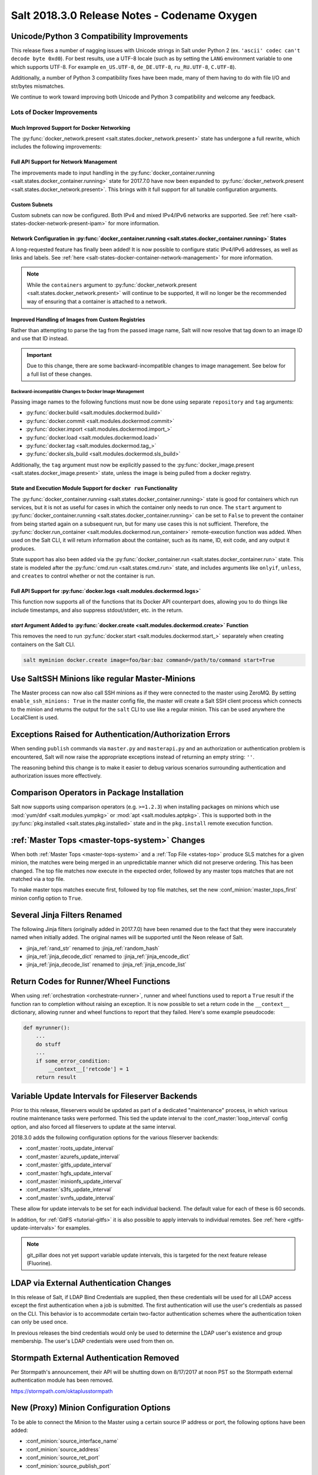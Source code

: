 .. _release-2018-3-0:

=============================================
Salt 2018.3.0 Release Notes - Codename Oxygen
=============================================

Unicode/Python 3 Compatibility Improvements
===========================================

This release fixes a number of nagging issues with Unicode strings in Salt
under Python 2 (ex.  ``'ascii' codec can't decode byte 0xd0``). For best
results, use a UTF-8 locale (such as by setting the ``LANG`` environment
variable to one which supports UTF-8. For example ``en_US.UTF-8``,
``de_DE.UTF-8``, ``ru_RU.UTF-8``, ``C.UTF-8``).

Additionally, a number of Python 3 compatibility fixes have been made, many of
them having to do with file I/O and str/bytes mismatches.

We continue to work toward improving both Unicode and Python 3 compatibility
and welcome any feedback.


Lots of Docker Improvements
---------------------------

Much Improved Support for Docker Networking
*******************************************

The :py:func:`docker_network.present <salt.states.docker_network.present>`
state has undergone a full rewrite, which includes the following improvements:

Full API Support for Network Management
***************************************

The improvements made to input handling in the
:py:func:`docker_container.running <salt.states.docker_container.running>`
state for 2017.7.0 have now been expanded to :py:func:`docker_network.present
<salt.states.docker_network.present>`. This brings with it full support for all
tunable configuration arguments.

Custom Subnets
**************

Custom subnets can now be configured. Both IPv4 and mixed IPv4/IPv6 networks
are supported. See :ref:`here <salt-states-docker-network-present-ipam>` for
more information.

Network Configuration in :py:func:`docker_container.running <salt.states.docker_container.running>` States
**********************************************************************************************************

A long-requested feature has finally been added! It is now possible to
configure static IPv4/IPv6 addresses, as well as links and labels. See
:ref:`here <salt-states-docker-container-network-management>` for more
information.

.. note::
    While the ``containers`` argument to :py:func:`docker_network.present
    <salt.states.docker_network.present>` will continue to be supported, it
    will no longer be the recommended way of ensuring that a container is
    attached to a network.

Improved Handling of Images from Custom Registries
**************************************************

Rather than attempting to parse the tag from the passed image name, Salt will
now resolve that tag down to an image ID and use that ID instead.

.. important::
    Due to this change, there are some backward-incompatible changes to image
    management. See below for a full list of these changes.

Backward-incompatible Changes to Docker Image Management
++++++++++++++++++++++++++++++++++++++++++++++++++++++++

Passing image names to the following functions must now be done using separate
``repository`` and ``tag`` arguments:

- :py:func:`docker.build <salt.modules.dockermod.build>`
- :py:func:`docker.commit <salt.modules.dockermod.commit>`
- :py:func:`docker.import <salt.modules.dockermod.import_>`
- :py:func:`docker.load <salt.modules.dockermod.load>`
- :py:func:`docker.tag <salt.modules.dockermod.tag_>`
- :py:func:`docker.sls_build <salt.modules.dockermod.sls_build>`

Additionally, the ``tag`` argument must now be explicitly passed to the
:py:func:`docker_image.present <salt.states.docker_image.present>` state,
unless the image is being pulled from a docker registry.

State and Execution Module Support for ``docker run`` Functionality
*******************************************************************

The :py:func:`docker_container.running <salt.states.docker_container.running>`
state is good for containers which run services, but it is not as useful for
cases in which the container only needs to run once. The ``start`` argument to
:py:func:`docker_container.running <salt.states.docker_container.running>` can
be set to ``False`` to prevent the container from being started again on a
subsequent run, but for many use cases this is not sufficient. Therefore, the
:py:func:`docker.run_container <salt.modules.dockermod.run_container>`
remote-execution function was added. When used on the Salt CLI, it will return
information about the container, such as its name, ID, exit code, and any
output it produces.

State support has also been added via the :py:func:`docker_container.run
<salt.states.docker_container.run>` state. This state is modeled after the
:py:func:`cmd.run <salt.states.cmd.run>` state, and includes arguments like
``onlyif``, ``unless``, and ``creates`` to control whether or not the container
is run.

Full API Support for :py:func:`docker.logs <salt.modules.dockermod.logs>`
*************************************************************************

This function now supports all of the functions that its Docker API counterpart
does, allowing you to do things like include timestamps, and also suppress
stdout/stderr, etc. in the return.

`start` Argument Added to :py:func:`docker.create <salt.modules.dockermod.create>` Function
*******************************************************************************************

This removes the need to run :py:func:`docker.start
<salt.modules.dockermod.start_>` separately when creating containers on the
Salt CLI.

.. code-block:: bash

    salt myminion docker.create image=foo/bar:baz command=/path/to/command start=True

Use SaltSSH Minions like regular Master-Minions
===============================================

The Master process can now also call SSH minions as if they were connected to
the master using ZeroMQ.  By setting ``enable_ssh_minions: True`` in the master
config file, the master will create a Salt SSH client process which connects to
the minion and returns the output for the ``salt`` CLI to use like a regular
minion. This can be used anywhere the LocalClient is used.

Exceptions Raised for Authentication/Authorization Errors
=========================================================

When sending ``publish`` commands via ``master.py`` and ``masterapi.py`` and an
authorization or authentication problem is encountered, Salt will now raise the
appropriate exceptions instead of returning an empty string: ``''``.

The reasoning behind this change is to make it easier to debug various scenarios
surrounding authentication and authorization issues more effectively.

Comparison Operators in Package Installation
============================================

Salt now supports using comparison operators (e.g. ``>=1.2.3``) when installing
packages on minions which use :mod:`yum/dnf <salt.modules.yumpkg>` or
:mod:`apt <salt.modules.aptpkg>`. This is supported both in the
:py:func:`pkg.installed <salt.states.pkg.installed>` state and in the ``pkg.install``
remote execution function.

:ref:`Master Tops <master-tops-system>` Changes
===============================================

When both :ref:`Master Tops <master-tops-system>` and a
:ref:`Top File <states-top>` produce SLS matches for a given minion, the matches
were being merged in an unpredictable manner which did not preserve ordering. This has
been changed. The top file matches now execute in the expected order, followed
by any master tops matches that are not matched via a top file.

To make master tops matches execute first, followed by top file matches, set
the new :conf_minion:`master_tops_first` minion config option to ``True``.

Several Jinja Filters Renamed
=============================

The following Jinja filters (originally added in 2017.7.0) have been renamed
due to the fact that they were inaccurately named when initially added. The
original names will be supported until the Neon release of Salt.

- :jinja_ref:`rand_str` renamed to :jinja_ref:`random_hash`
- :jinja_ref:`jinja_decode_dict` renamed to :jinja_ref:`jinja_encode_dict`
- :jinja_ref:`jinja_decode_list` renamed to :jinja_ref:`jinja_encode_list`

Return Codes for Runner/Wheel Functions
=======================================

When using :ref:`orchestration <orchestrate-runner>`, runner and wheel
functions used to report a ``True`` result if the function ran to completion
without raising an exception. It is now possible to set a return code in the
``__context__`` dictionary, allowing runner and wheel functions to report that
they failed. Here's some example pseudocode:

.. code-block:: python

    def myrunner():
        ...
        do stuff
        ...
        if some_error_condition:
            __context__['retcode'] = 1
        return result

Variable Update Intervals for Fileserver Backends
=================================================

Prior to this release, fileservers would be updated as part of a dedicated
"maintenance" process, in which various routine maintenance tasks were
performed. This tied the update interval to the :conf_master:`loop_interval`
config option, and also forced all fileservers to update at the same interval.

2018.3.0 adds the following configuration options for the various fileserver
backends:

- :conf_master:`roots_update_interval`
- :conf_master:`azurefs_update_interval`
- :conf_master:`gitfs_update_interval`
- :conf_master:`hgfs_update_interval`
- :conf_master:`minionfs_update_interval`
- :conf_master:`s3fs_update_interval`
- :conf_master:`svnfs_update_interval`

These allow for update intervals to be set for each individual backend. The
default value for each of these is 60 seconds.

In addition, for :ref:`GitFS <tutorial-gitfs>` it is also possible to apply
intervals to individual remotes. See :ref:`here <gitfs-update-intervals>` for
examples.

.. note::
    git_pillar does not yet support variable update intervals, this is targeted
    for the next feature release (Fluorine).

LDAP via External Authentication Changes
========================================

In this release of Salt, if LDAP Bind Credentials are supplied, then
these credentials will be used for all LDAP access except the first
authentication when a job is submitted.  The first authentication will
use the user's credentials as passed on the CLI.  This behavior is to
accommodate certain two-factor authentication schemes where the authentication
token can only be used once.

In previous releases the bind credentials would only be used to determine
the LDAP user's existence and group membership.  The user's LDAP credentials
were used from then on.

Stormpath External Authentication Removed
=========================================

Per Stormpath's announcement, their API will be shutting down on 8/17/2017 at
noon PST so the Stormpath external authentication module has been removed.

https://stormpath.com/oktaplusstormpath


New (Proxy) Minion Configuration Options
========================================

To be able to connect the Minion to the Master using a certain source IP address
or port, the following options have been added:

- :conf_minion:`source_interface_name`
- :conf_minion:`source_address`
- :conf_minion:`source_ret_port`
- :conf_minion:`source_publish_port`

:conf_minion:`environment` config option renamed to :conf_minion:`saltenv`
==========================================================================

The :conf_minion:`environment` config option predates referring to a salt
fileserver environment as a **saltenv**. To pin a minion to a single
environment for running states, one would use :conf_minion:`environment`, but
overriding that environment would be done with the ``saltenv`` argument. For
consistency, :conf_minion:`environment` is now simply referred to as
:conf_minion:`saltenv`. There are no plans to deprecate or remove
:conf_minion:`environment`, if used it will log a warning and its value will be
used as :conf_minion:`saltenv`.

:conf_minion:`lock_saltenv` config option added
===============================================

If set to ``True``, this option will prevent a minion from allowing the
``saltenv`` argument to override the value set in :conf_minion:`saltenv` when
running states.

Failed Minions for State/Function Orchestration Jobs Added to Changes Dictionary
================================================================================

For orchestration jobs which run states (or run remote execution functions and
also use a :ref:`fail function <orchestrate-runner-fail-functions>` to indicate
success or failure), minions which have ``False`` results were previously
included as a formatted string in the comment field of the return for that
orchestration job. This made the failed returns difficult to :ref:`parse
programatically <orchestrate-runner-parsing-results-programatically>`. The
failed returns in these cases are now included in the changes dictionary,
making for much easier parsing.

Grains
======

- ``fc_wwn`` - Show all fibre channel world wide port names for a host, must be
  enabled with `fibre_channel_grains`

- ``iscsi_iqn`` - Show the iSCSI IQN name for a host

- ``swap_total`` - Show the configured swap_total for Linux, \*BSD, OS X and
  Solaris/SunOS

- ``virtual``:

    - identifies reports KVM and VMM hypervisors when running an OpenBSD guest

    - for detecting Solaris Logical Domains (LDOMs) running on T-Series SPARC
      hardware. The ``virtual_subtype`` grain is populated as a list of domain
      roles.

Salt Minion Auto-discovery
==========================

Using auto-discovery, the Salt Minion now no longer needs to be configured
against a specific DNS name or IP address of a Master.

For this feature Salt Master now requires port 4520 for UDP broadcast packets to be opened
and the Salt Minion be able to send UDP packets to the same port.

Configuration
=============

By default, automatic discovery is disabled.

.. warning::
    Due to the current limitations that will be changing in a future release,
    before you turn on auto-discovery, make sure your network is secured and
    trusted.

Auto-discovery is configured on Master and Minion. Both of them are configured via the ``discovery`` option
as follows:

**Master configuration**

To use the default configuration, which accepts any minion, simply set ``discovery`` to True:

.. code-block:: yaml

       discovery: true

A sub-option called `mapping` allows auto-discovery to help find the proper
Master. The mapping contains an arbitrary set of key/value pairs, which the
Minion configuration can target. By default, no mappings are set.

Example:

.. code-block:: yaml

       discovery:
         mapping:
           description: SES 5.0
           node: 1

It is also possible to change the port used from the default of ``4520``, by
setting a ``port`` option under the Master's ``discovery`` configuration:

.. code-block:: yaml

    discovery:
      port: 4567

.. note::
    When using a port number other than the default, the Minion's ``discovery``
    configuration must *also* have a port specified, otherwise the Minion will
    still attempt to contact the Master on port ``4520``.

**Minion configuration**

In addition to the ``mapping`` and ``port`` options, the following additional options are available to Minions:

- ``attempts`` - This option specifies how many broadcast requests should be
  sent to the network, waiting for any Master response. Each attempt takes a
  couple of seconds, so raising this value may result in a slower Minion
  startup. Note that, on a properly-configured network, autodiscovery should
  succeed on the first attempt. By default, this value is set to ``3``.
- ``match`` - This option can be set to either ``all`` or ``any``, and it
  determines how the values configured in ``mapping`` are matched. If set to
  ``all``, then all of the key/value pairs in the Minion's ``mapping`` must
  match a given Master. If set to ``any`` (the default), then any match to a
  key/value mapping will constitute a match.
- ``pause`` - The interval in seconds between attempts (default: 5).
- ``fibre_channel_grains`` - Enables the ``fc_wwn`` grain. (Default: False)
- ``iscsi_grains`` - Enables the ``iscsi_iqn`` grain. (Default: False)

Connection to a type instead of DNS
===================================

By now each Minion was connecting to a Master by DNS or IP address. From now on
it is possible also to connect to a _type_ of a Master. For example, in a
network there are three different Masters, each corresponds for a particular
niche or environment or specific role etc. The Minion is supposed to connect
only to one of those Masters that is described appropriately.

To achieve such an effect, each ``/etc/salt/master`` configuration should have
a ``discovery`` option, which should have a ``mapping`` element with arbitrary
key/value pairs. The same configuration should be on the Minion, so then when
mapping matches, Minion recognises Master as its connection target.

Example for Master configuration (``/etc/salt/master``):

.. code-block:: yaml

       discovery:
         mapping:
           description: SES 5.0
           node: 1

The example above describes a system that is running a particular product,
where ``description`` is an arbitrary key and ``SES 5.0`` is just a string. In
order to match exactly this Master, the following configuration at Minion
should be present:

.. code-block:: yaml

       discovery:
         match: all  # Can be "all" or "any"
         mapping:
           description: SES 5.0
           node: 1

Notice ``match`` criteria is set to ``all``. This would mean that from all
found Masters select only that, which ``description`` is set to ``SES 5.0``
_and_ ``node`` is set to ``1``. All other Masters will be ignored.


Limitations
===========

This feature has a couple of _temporary_ limitations that are subject to change
in the future:

- Only one Master on the network is supported. Currently the Minion cannot
  select which Master out of few the same to choose. This will change to
  choosing the Master that is least loaded.

- Minions will accept _any_ master that matches connection criteria without any
  particular security applied (priv/pub key check, signature, fingerprint etc).
  That implies that administrator is expected to know his network and make sure
  it is clean.

New Modules
===========

- :mod:`salt.modules.purefa <salt.modules.purefa>`

New NaCl Renderer
=================

A new renderer has been added for encrypted data.

New support for Cisco UCS Chassis
=================================

The salt proxy minion now allows for control of Cisco USC chassis. See
the ``cimc`` modules for details.

New support for Cassandra v3
============================

The ``cassandra_cql`` module now supports Cassandra v3 which has changed
its internal schema to define keyspaces and columns.

New salt-ssh roster
===================

A new roster has been added that allows users to pull in a list of hosts
for salt-ssh targeting from a ``~/.ssh`` configuration. For full details,
please see the ``sshconfig`` roster.

New GitFS Features
==================

Two new features which affect how GitFS maps branches/tags to fileserver
environments (i.e. ``saltenvs``) have been added:

1. It is now possible to completely turn off Salt's default mapping logic
   (aside from the mapping of the ``base`` saltenv). This can be triggered
   using the new :conf_master:`gitfs_disable_saltenv_mapping` config option.

   .. note::
       When this is disabled, only the ``base`` saltenv and any configured
       using :ref:`per-saltenv configuration parameters
       <gitfs-per-saltenv-config>` will be available.

2. The types of refs which Salt will use as saltenvs can now be controlled. In
   previous releases, branches and tags were both mapped as environments, and
   individual commit SHAs could be specified as saltenvs in states (and when
   caching files using :py:func:`cp.cache_file <salt.modules.cp.cache_file>`).
   Using the new :conf_master:`gitfs_ref_types` config option, the types of
   refs which are used as saltenvs can be restricted. This makes it possible to
   ignore all tags and use branches only, and also to keep SHAs from being made
   available as saltenvs.

Additional output modes
=======================

The ``state_output`` parameter now supports ``full_id``, ``changes_id`` and
``terse_id``.  Just like ``mixed_id``, these use the state ID as name in the
highstate output.  For more information on these output modes, see the docs for
the :mod:`Highstate Outputter <salt.output.highstate>`.

Windows
=======

Python Version
--------------

Python 2 Windows API was design when Windows did not support Unicode. Windows
now supports Unicode however to keep backwards compatibility Python 2 Windows
API has not been changed.  Python 3 Windows API supports Unicode. Salt Python 3
installer is the recommend choice for users who need characters other than
Non-ASCII (7bit) characters.

:py:mod:`pkg <salt.modules.win_pkg>` Execution module changes
-------------------------------------------------------------

Significant changes have been made to the :mod:`win_pkg <salt.modules.win_pkg>`
execution module. Users should test this release against their existing package
sls definition files. These changes are also in 2016.11.9 & 2017.7.3.

- ``pkg.list_available`` no longer defaults to refreshing the winrepo meta
  database.

- ``pkg.install`` without a ``version`` parameter no longer upgrades software
  if the software is already installed. Use ``pkg.install version=latest`` or
  in a state use ``pkg.latest`` to get the old behavior.

- ``pkg.list_pkgs`` now returns multiple versions if software installed more
  than once.

- ``pkg.list_pkgs`` now returns 'Not Found' when the version is not found
  instead of '(value not set)' which matches the contents of the sls
  definitions.

- ``pkg.remove()`` will wait up to 3 seconds (normally about a second) to detect
  changes in the registry after removing software, improving reporting of
  version changes.

- ``pkg.remove()`` can remove ``latest`` software, if ``latest`` is defined in
  sls definition.

- Documentation was update for the execution module to match the style in new
  versions, some corrections as well.

- All install/remove commands are prefix with cmd.exe shell and cmdmod is
  called with a command line string instead of a list. Some sls files in
  saltstack/salt-winrepo-ng expected the commands to be prefixed with cmd.exe
  (i.e. the use of ``&``).

- Some execution module functions results, now behavour more like their
  Unix/Linux versions.

Installer
---------

Changes to config handling
**************************

Behavior with existing configuration has changed. With previous windows
installers the existing config was used and the master and minion id could be
modified via the installer. It was problematic in that it didn't account for
configuration that may be defined in the ``minion.d`` directory. This change
gives you the option via a drop-down list to use one of the following:

- Default Config: Use the config that comes with the installer
- Existing Config: Use the current config without changes
- Custom Config: Select a custom config using the file picker

The existing config option will only be available if the installer detects an
existing config. If there is an existing config, and you choose ``Default`` or
``Custom``, the existing config will be deleted, including the ``minion.d``
directory, and replaced by your selection.

The ``Default Config`` and ``Custom Config`` options will allow you to modify
the Master and the Minion ID. ``Existing Config`` will leave the existing
configuration unchanged.

These settings can be defined on the command line using the following switches:

- ``/default-config``
- ``/custom-config=C:\Path\To\Custom\Config\minion``

If neither option is passed and there is an existing config, the default is to
use the existing config. If there is no existing config (new install) the
default config will be used.

Multi-master configuration
**************************

The installer now has the ability to apply a multi-master configuration either
from the GUI or the command line. The ``master`` field in the GUI can accept
either a single master or a comma-separated list of masters. The command-line
switch (``/master=``) can accept the same.

Command-line help
*****************

The Windows installer will now display command-line help when a help switch
(``/?``) is passed.

New utils module ``salt.utils.pkg.win``
---------------------------------------

A new utils module has been added, which gathers information about windows
installed software. This is currently not used by any salt execution module or
state at this time. Users are encouraged to run this and report any issues.
Running the command with the ``detail`` option will be useful for anyone
developing windows package definitions.  With salt installed in the default
location the following command will print the help message.

.. code-block:: text

    chcp 65001
    c:\salt\bin\python.exe c:\salt\bin\lib\site-packages\salt\utils\pkg\win.py
    c:\salt\bin\python.exe c:\salt\bin\lib\site-packages\salt\utils\pkg\win.py detail system

Salt Cloud Features
===================

OpenStack Revamp
----------------

The OpenStack Driver has been rewritten mostly from scratch.  Salt is now using
the `shade driver <https://docs.openstack.org/shade/latest/>`.

With this, the ``nova`` driver is being deprecated.

:mod:`openstack driver <salt.cloud.clouds.openstack>`

There have also been several new modules and states added for managing OpenStack
setups using shade as well.

:mod:`keystone <salt.modules.keystoneng>`
:mod:`keystone role grant <salt.states.keystone_role_grant>`
:mod:`keystone group <salt.states.keystone_group>`
:mod:`keystone role <salt.states.keystone_role>`
:mod:`keystone service <salt.states.keystone_service>`
:mod:`keystone user <salt.states.keystone_user>`
:mod:`keystone domain <salt.states.keystone_domain>`
:mod:`keystone project <salt.states.keystone_project>`
:mod:`keystone endpoint <salt.states.keystone_endpoint>`
:mod:`glance <salt.modules.glanceng>`
:mod:`glance_image <salt.states.glance_image>`
:mod:`neutron <salt.modules.neutronng>`
:mod:`neutron subnet <salt.states.neutron_subnet>`
:mod:`neutron secgroup <salt.states.neutron_secgroup>`
:mod:`neutron secgroup rule <salt.states.neutron_secgroup_rule>`
:mod:`neutron network <salt.states.neutron_network>`


Pre-Flight Commands
-------------------

Support has been added for specified "preflight commands" to run on a VM before
the deploy script is run. These must be defined as a list in a cloud configuration
file. For example:

.. code-block:: yaml

       my-cloud-profile:
         provider: linode-config
         image: Ubuntu 16.04 LTS
         size: Linode 2048
         preflight_cmds:
           - whoami
           - echo 'hello world!'

These commands will run in sequence **before** the bootstrap script is executed.

New salt-cloud Grains
---------------------

When salt-cloud creates a new minion, it will now add grain information
to the minion configuration file, identifying the resources originally used
to create it.

The generated grain information will appear similar to:

.. code-block:: yaml

    grains:
      salt-cloud:
        driver: ec2
        provider: my_ec2:ec2
        profile: ec2-web

The generation of salt-cloud grains can be suppressed by the
option ``enable_cloud_grains: 'False'`` in the cloud configuration file.

Upgraded Saltify Driver
-----------------------

The salt-cloud Saltify driver is used to provision machines which
are not controlled by a dedicated cloud supervisor (such as typical hardware
machines) by pushing a salt-bootstrap command to them and accepting them on
the salt master. Creation of a node has been its only function and no other
salt-cloud commands were implemented.

With this upgrade, it can use the salt-api to provide advanced control,
such as rebooting a machine, querying it along with conventional cloud minions,
and, ultimately, disconnecting it from its master.

After disconnection from ("destroying" on) one master, a machine can be
re-purposed by connecting to ("creating" on) a subsequent master.

New Vagrant Driver
------------------

The salt-cloud Vagrant driver brings virtual machines running in a limited
environment, such as a programmer's workstation, under salt-cloud control.
This can be useful for experimentation, instruction, or testing salt configurations.

Using salt-api on the master, and a salt-minion running on the host computer,
the Vagrant driver can create (``vagrant up``), restart (``vagrant reload``),
and destroy (``vagrant destroy``) VMs, as controlled by salt-cloud profiles
which designate a ``Vagrantfile`` on the host machine.

The master can be a very limited machine, such as a Raspberry Pi, or a small
VagrantBox VM.

Python PyWinRM Module
---------------------

Versions of ``pywinrm>=0.2.1`` are finally able to disable validation of self
signed certificates.  :ref:`Here <new-pywinrm>` for more information.

DigitalOcean
------------

The DigitalOcean driver has been renamed to conform to the company name.  The
new driver name is ``digitalocean``.  The old name ``digital_ocean`` and a
short one ``do`` will still be supported through virtual aliases, this is
mostly cosmetic.

Azure Cloud
-----------

The azure sdk used for the ``azurearm`` cloud driver now depends on
``azure-cli>=2.0.12``

New ``saltclass`` pillar/master_tops modules
============================================

This module clones the behaviour of reclass (http://reclass.pantsfullofunix.net/), without the need of an external app, and add several features to improve flexibility.
Saltclass lets you define your nodes from simple ``yaml`` files (``.yml``) through hierarchical class inheritance with the possibility to override pillars down the tree.

**Features**

- Define your nodes through hierarchical class inheritance

- Reuse your reclass data with minimal modifications

    - applications => states

    - parameters => pillars

- Use Jinja templating in your yaml definitions

- Access to the following Salt objects in Jinja

    - ``__opts__``

    - ``__salt__``

    - ``__grains__``

    - ``__pillars__``

    - ``minion_id``

- Chose how to merge or override your lists using ^ character (see examples)

- Expand variables ${} with possibility to escape them if needed \${} (see
  examples)

- Ignores missing node/class and will simply return empty without breaking the
  pillar module completely - will be logged

An example subset of data is available here:
http://git.mauras.ch/salt/saltclass/src/master/examples

==========================  ===========
Terms usable in yaml files  Description
==========================  ===========
classes                     A list of classes that will be processed in order
states                      A list of states that will be returned by master_tops function
pillars                     A yaml dictionary that will be returned by the ext_pillar function
environment                 Node saltenv that will be used by master_tops
==========================  ===========

A class consists of:

- zero or more parent classes
- zero or more states
- any number of pillars

A child class can override pillars from a parent class. A node definition is a
class in itself with an added ``environment`` parameter for ``saltenv``
definition.

**Class Names**

Class names mimic salt way of defining states and pillar files.
This means that ``default.users`` class name will correspond to one of these:

- ``<saltclass_path>/classes/default/users.yml``
- ``<saltclass_path>/classes/default/users/init.yml``

**Saltclass Tree**

A saltclass tree would look like this:

.. code-block:: text

    <saltclass_path>
    ├── classes
    │   ├── app
    │   │   ├── borgbackup.yml
    │   │   └── ssh
    │   │       └── server.yml
    │   ├── default
    │   │   ├── init.yml
    │   │   ├── motd.yml
    │   │   └── users.yml
    │   ├── roles
    │   │   ├── app.yml
    │   │   └── nginx
    │   │       ├── init.yml
    │   │       └── server.yml
    │   └── subsidiaries
    │       ├── gnv.yml
    │       ├── qls.yml
    │       └── zrh.yml
    └── nodes
        ├── geneva
        │   └── gnv.node1.yml
        ├── lausanne
        │   ├── qls.node1.yml
        │   └── qls.node2.yml
        ├── node127.yml
        └── zurich
            ├── zrh.node1.yml
            ├── zrh.node2.yml
            └── zrh.node3.yml

**Examples**

``<saltclass_path>/nodes/lausanne/qls.node1.yml``

.. code-block:: jinja

    environment: base

    classes:
    {% for class in ['default'] %}
      - {{ class }}
    {% endfor %}
      - subsidiaries.{{ __grains__['id'].split('.')[0] }}

``<saltclass_path>/classes/default/init.yml``

.. code-block:: yaml

    classes:
      - default.users
      - default.motd

    states:
      - openssh

    pillars:
      default:
        network:
          dns:
            srv1: 192.168.0.1
            srv2: 192.168.0.2
            domain: example.com
        ntp:
          srv1: 192.168.10.10
          srv2: 192.168.10.20

``<saltclass_path>/classes/subsidiaries/gnv.yml``

.. code-block:: yaml

    pillars:
      default:
        network:
          sub: Geneva
          dns:
            srv1: 10.20.0.1
            srv2: 10.20.0.2
            srv3: 192.168.1.1
            domain: gnv.example.com
        users:
          adm1:
            uid: 1210
            gid: 1210
            gecos: 'Super user admin1'
            homedir: /srv/app/adm1
          adm3:
            uid: 1203
            gid: 1203
            gecos: 'Super user adm

Variable expansions:

Escaped variables are rendered as is - ``${test}``

Missing variables are rendered as is - ``${net:dns:srv2}``

.. code-block:: yaml

    pillars:
      app:
      config:
        dns:
          srv1: ${default:network:dns:srv1}
          srv2: ${net:dns:srv2}
        uri: https://application.domain/call?\${test}
        prod_parameters:
          - p1
          - p2
          - p3
      pkg:
        - app-core
        - app-backend

List override:

Not using ``^`` as the first entry will simply merge the lists

.. code-block:: yaml

    pillars:
      app:
        pkg:
          - ^
          - app-frontend


**Known limitation**

Currently you can't have both a variable and an escaped variable in the same
string as the escaped one will not be correctly rendered - '\${xx}' will stay
as is instead of being rendered as '${xx}'

Lists of comments in state returns
==================================

State functions can now return a list of strings for the ``comment`` field, as
opposed to only a single string.  This is meant to ease writing states with
multiple or multi-part comments.

Beacon configuration changes
============================

In order to remain consistent and to align with other Salt components such as
states, support for configuring beacons using dictionary based configuration
has been deprecated in favor of list based configuration.  All beacons have a
validation function which will check the configuration for the correct format
and only load if the validation passes.

avahi_announce
--------------

Old behavior:

.. code-block:: yaml

    beacons:
      avahi_announce:
        run_once: True
        servicetype: _demo._tcp
        port: 1234
        txt:
          ProdName: grains.productname
          SerialNo: grains.serialnumber
          Comments: 'this is a test'

New behavior:

.. code-block:: yaml

    beacons:
      avahi_announce:
        - run_once: True
        - servicetype: _demo._tcp
        - port: 1234
        - txt:
            ProdName: grains.productname
            SerialNo: grains.serialnumber
            Comments: 'this is a test'

bonjour_announce
----------------

Old behavior:

.. code-block:: yaml

    beacons:
      bonjour_announce:
        run_once: True
        servicetype: _demo._tcp
        port: 1234
        txt:
          ProdName: grains.productname
          SerialNo: grains.serialnumber
          Comments: 'this is a test'

New behavior:

.. code-block:: yaml

    beacons:
      bonjour_announce:
        - run_once: True
        - servicetype: _demo._tcp
        - port: 1234
        - txt:
            ProdName: grains.productname
            SerialNo: grains.serialnumber
            Comments: 'this is a test'

btmp
----

Old behavior:

.. code-block:: yaml

    beacons:
      btmp: {}

New behavior:

.. code-block:: yaml

    beacons:
      btmp: []

glxinfo
-------

Old behavior:

.. code-block:: yaml

    beacons:
      glxinfo:
        user: frank
        screen_event: True

New behavior:

.. code-block:: yaml

    beacons:
      glxinfo:
        - user: frank
        - screen_event: True

haproxy
-------

Old behavior:

.. code-block:: yaml

    beacons:
        haproxy:
            - www-backend:
                threshold: 45
                servers:
                    - web1
                    - web2
            - interval: 120

New behavior:

.. code-block:: yaml

    beacons:
      haproxy:
        - backends:
            www-backend:
              threshold: 45
              servers:
                - web1
                - web2
        - interval: 120

inotify
-------

Old behavior:

.. code-block:: yaml

    beacons:
      inotify:
        /path/to/file/or/dir:
            mask:
              - open
              - create
              - close_write
            recurse: True
            auto_add: True
            exclude:
              - /path/to/file/or/dir/exclude1
              - /path/to/file/or/dir/exclude2
              - /path/to/file/or/dir/regex[a-m]*$:
            regex: True
        coalesce: True

New behavior:

.. code-block:: yaml

    beacons:
      inotify:
        - files:
            /path/to/file/or/dir:
              mask:
                - open
                - create
                - close_write
              recurse: True
              auto_add: True
              exclude:
                - /path/to/file/or/dir/exclude1
                - /path/to/file/or/dir/exclude2
                - /path/to/file/or/dir/regex[a-m]*$:
              regex: True
        - coalesce: True

journald
--------

Old behavior:

.. code-block:: yaml

    beacons:
      journald:
        sshd:
          SYSLOG_IDENTIFIER: sshd
          PRIORITY: 6

New behavior:

.. code-block:: yaml

    beacons:
      journald:
        - services:
            sshd:
              SYSLOG_IDENTIFIER: sshd
              PRIORITY: 6

load
----

Old behavior:

.. code-block:: yaml

    beacons:
      load:
        1m:
          - 0.0
          - 2.0
        5m:
          - 0.0
          - 1.5
        15m:
          - 0.1
          - 1.0
        emitatstartup: True
        onchangeonly: False

New behavior:

.. code-block:: yaml

    beacons:
      load:
        - averages:
            1m:
              - 0.0
              - 2.0
            5m:
              - 0.0
              - 1.5
            15m:
              - 0.1
              - 1.0
        - emitatstartup: True
        - onchangeonly: False

log
---

Old behavior:

.. code-block:: yaml

    beacons:
        log:
          file: <path>
          <tag>:
            regex: <pattern>

New behavior:

.. code-block:: yaml

    beacons:
        log:
          - file: <path>
          - tags:
              <tag>:
                regex: <pattern>

network_info
------------

Old behavior:

.. code-block:: yaml

    beacons:
      network_info:
        - eth0:
            type: equal
            bytes_sent: 100000
            bytes_recv: 100000
            packets_sent: 100000
            packets_recv: 100000
            errin: 100
            errout: 100
            dropin: 100
            dropout: 100

New behavior:

.. code-block:: yaml

    beacons:
      network_info:
        - interfaces:
            eth0:
              type: equal
              bytes_sent: 100000
              bytes_recv: 100000
              packets_sent: 100000
              packets_recv: 100000
              errin: 100
              errout: 100
              dropin: 100
              dropout: 100

network_settings
----------------

Old behavior:

.. code-block:: yaml

    beacons:
      network_settings:
        eth0:
          ipaddr:
          promiscuity:
            onvalue: 1
        eth1:
          linkmode:

New behavior:

.. code-block:: yaml

    beacons:
      network_settings:
        - interfaces:
            - eth0:
                ipaddr:
                promiscuity:
                  onvalue: 1
            - eth1:
                linkmode:

proxy_example
-------------

Old behavior:

.. code-block:: yaml

    beacons:
      proxy_example:
        endpoint: beacon

New behavior:

.. code-block:: yaml

    beacons:
      proxy_example:
        - endpoint: beacon

ps
--

Old behavior:

.. code-block:: yaml

    beacons:
      ps:
        - salt-master: running
        - mysql: stopped

New behavior:

.. code-block:: yaml

    beacons:
      ps:
        - processes:
            salt-master: running
            mysql: stopped

salt_proxy
----------

Old behavior:

.. code-block:: yaml

    beacons:
      salt_proxy:
        - p8000: {}
        - p8001: {}

New behavior:

.. code-block:: yaml

    beacons:
      salt_proxy:
        - proxies:
            p8000: {}
            p8001: {}

sensehat
--------

Old behavior:

.. code-block:: yaml

    beacons:
      sensehat:
        humidity: 70%
        temperature: [20, 40]
        temperature_from_pressure: 40
        pressure: 1500

New behavior:

.. code-block:: yaml

    beacons:
      sensehat:
        - sensors:
            humidity: 70%
            temperature: [20, 40]
            temperature_from_pressure: 40
            pressure: 1500

service
-------

Old behavior:

.. code-block:: yaml

    beacons:
      service:
        salt-master:
        mysql:

New behavior:

.. code-block:: yaml

    beacons:
      service:
        - services:
            nginx:
                onchangeonly: True
                delay: 30
                uncleanshutdown: /run/nginx.pid

sh
--

Old behavior:

.. code-block:: yaml

    beacons:
      sh: {}

New behavior:

.. code-block:: yaml

    beacons:
      sh: []

status
------

Old behavior:

.. code-block:: yaml

    beacons:
      status: {}

New behavior:

.. code-block:: yaml

    beacons:
      status: []

telegram_bot_msg
----------------

Old behavior:

.. code-block:: yaml

    beacons:
      telegram_bot_msg:
        token: "<bot access token>"
        accept_from:
          - "<valid username>"
        interval: 10

New behavior:

.. code-block:: yaml

    beacons:
      telegram_bot_msg:
        - token: "<bot access token>"
        - accept_from:
          - "<valid username>"
        - interval: 10

twilio_txt_msg
--------------

Old behavior:

.. code-block:: yaml

    beacons:
      twilio_txt_msg:
        account_sid: "<account sid>"
        auth_token: "<auth token>"
        twilio_number: "+15555555555"
        interval: 10

New behavior:

.. code-block:: yaml

    beacons:
      twilio_txt_msg:
        - account_sid: "<account sid>"
        - auth_token: "<auth token>"
        - twilio_number: "+15555555555"
        - interval: 10

wtmp
----

Old behavior:

.. code-block:: yaml

    beacons:
      wtmp: {}

New behavior:

.. code-block:: yaml

    beacons:
      wtmp: []


New requisites available in state compiler
==========================================

require_any
-----------

The use of ``require_any`` demands that one of the required states executes
before the dependent state. The state containing the ``require_any`` requisite
is defined as the dependent state. The states specified in the ``require_any``
statement are defined as the required states. If at least one of the required
state's execution succeeds, the dependent state will then execute. If all of
the executions by the required states fail, the dependent state will not
execute.

watch_any
---------

The state containing the ``watch_any`` requisite is defined as the watching
state. The states specified in the ``watch_any`` statement are defined as the
watched states. When the watched states execute, they will return a dictionary
containing a key named "changes".

If the "result" of any of the watched states is ``True``, the watching state
*will execute normally*, and if all of them are ``False``, the watching state
will never run.  This part of ``watch`` mirrors the functionality of the
``require`` requisite.

If the "result" of any of the watched states is ``True`` *and* the "changes"
key contains a populated dictionary (changes occurred in the watched state),
then the ``watch`` requisite can add additional behavior. This additional
behavior is defined by the ``mod_watch`` function within the watching state
module. If the ``mod_watch`` function exists in the watching state module, it
will be called *in addition to* the normal watching state. The return data from
the ``mod_watch`` function is what will be returned to the master in this case;
the return data from the main watching function is discarded.

If the "changes" key contains an empty dictionary, the ``watch`` requisite acts
exactly like the ``require`` requisite (the watching state will execute if
"result" is ``True``, and fail if "result" is ``False`` in the watched state).

onchanges_any
-------------

The ``onchanges_any`` requisite makes a state only apply one of the required
states generates changes, and if one of the watched state's "result" is
``True``. This can be a useful way to execute a post hook after changing
aspects of a system.

onfail_any
----------

The ``onfail_any`` requisite allows for reactions to happen strictly as a
response to the failure of at least one other state. This can be used in a
number of ways, such as executing a second attempt to set up a service or begin
to execute a separate thread of states because of a failure.

The ``onfail_any`` requisite is applied in the same way as ``require_any`` and
``watch_any``.

Basic Slots support in state compiler
=====================================

Slots extend the state syntax and allows you to do things right before the
state function is executed. So you can make a decision in the last moment right
before a state is executed.

Slot syntax looks close to the simple python function call. Here is a simple example:

.. code-block:: yaml

    copy-some-file:
      file.copy:
        - name: __slot__:salt:test.echo(text=/tmp/some_file)
        - source: __slot__:salt:test.echo(/etc/hosts)

Read more :ref:`here <slots-subsystem>`.

Cryptographic layer changes
===========================

M2Crypto is coming back. We are making the crypto backend modular but in this
release M2Crypto is enabled if it's importable by Python. If not Cryptodome or
PyCrypto is used as it was in the previous releases. M2Crypto is used in the
same way as PyCrypto so there would be no compatibility issues, different nodes
could use different backends.

NaCL Module and Runner changes
==============================

In addition to argument changes in both the NaCL module and runner for future
removal in the Neon release, the default "box_type" has changed from
``secretbox`` to ``sealedbox``.  SecretBox is data encrypted using private key
``sk`` and Sealedbox is encrypted using public key ``pk``.

``utils`` functions reorganized into separate modules
=====================================================

The Salt utility functions from ``salt.utils`` (typically used by those
developing extension modules for Salt) have been moved into different modules,
grouped logically based on their functionality. The old function names will
continue to work until the ``Neon`` release of Salt (due around Q1 2019).

The renamed functions are:

- ``salt.utils.appendproctitle``: use ``salt.utils.process.appendproctitle``
  instead.
- ``salt.utils.daemonize``: use ``salt.utils.process.daemonize`` instead.
- ``salt.utils.daemonize_if``: use ``salt.utils.process.daemonize_if`` instead.
- ``salt.utils.reinit_crypto``: use ``salt.utils.crypt.reinit_crypto`` instead.
- ``salt.utils.pem_finger``: use ``salt.utils.crypt.pem_finger`` instead.
- ``salt.utils.to_bytes``: use ``salt.utils.stringutils.to_bytes`` instead.
- ``salt.utils.to_str``: use ``salt.utils.stringutils.to_str`` instead.
- ``salt.utils.to_unicode``: use ``salt.utils.stringutils.to_unicode`` instead.
- ``salt.utils.str_to_num``: use ``salt.utils.stringutils.to_num`` instead.
- ``salt.utils.is_quoted``: use ``salt.utils.stringutils.is_quoted`` instead.
- ``salt.utils.dequote``: use ``salt.utils.stringutils.dequote`` instead.
- ``salt.utils.is_hex``: use ``salt.utils.stringutils.is_hex`` instead.
- ``salt.utils.is_bin_str``: use ``salt.utils.stringutils.is_bin_str`` instead.
- ``salt.utils.rand_string``: use ``salt.utils.stringutils.random`` instead.
- ``salt.utils.contains_whitespace``: use
  ``salt.utils.stringutils.contains_whitespace`` instead.
- ``salt.utils.build_whitespace_split_regex``: use
  ``salt.utils.stringutils.build_whitespace_split_regex`` instead.
- ``salt.utils.expr_match``: use ``salt.utils.stringutils.expr_match`` instead.
- ``salt.utils.check_whitelist_blacklist``: use
  ``salt.utils.stringutils.check_whitelist_blacklist`` instead.
- ``salt.utils.check_include_exclude``: use
  ``salt.utils.stringutils.check_include_exclude`` instead.
- ``salt.utils.print_cli``: use ``salt.utils.stringutils.print_cli`` instead.
- ``salt.utils.clean_kwargs``: use ``salt.utils.args.clean_kwargs`` instead.
- ``salt.utils.invalid_kwargs``: use ``salt.utils.args.invalid_kwargs``
  instead.
- ``salt.utils.shlex_split``: use ``salt.utils.args.shlex_split`` instead.
- ``salt.utils.arg_lookup``: use ``salt.utils.args.arg_lookup`` instead.
- ``salt.utils.argspec_report``: use ``salt.utils.args.argspec_report``
  instead.
- ``salt.utils.split_input``: use ``salt.utils.args.split_input`` instead.
- ``salt.utils.test_mode``: use ``salt.utils.args.test_mode`` instead.
- ``salt.utils.format_call``: use ``salt.utils.args.format_call`` instead.
- ``salt.utils.which``: use ``salt.utils.path.which`` instead.
- ``salt.utils.which_bin``: use ``salt.utils.path.which_bin`` instead.
- ``salt.utils.path_join``: use ``salt.utils.path.join`` instead.
- ``salt.utils.check_or_die``: use ``salt.utils.path.check_or_die`` instead.
- ``salt.utils.sanitize_win_path_string``: use
  ``salt.utils.path.sanitize_win_path`` instead.
- ``salt.utils.rand_str``: use ``salt.utils.hashutils.random_hash`` instead.
- ``salt.utils.get_hash``: use ``salt.utils.hashutils.get_hash`` instead.
- ``salt.utils.is_windows``: use ``salt.utils.platform.is_windows`` instead.
- ``salt.utils.is_proxy``: use ``salt.utils.platform.is_proxy`` instead.
- ``salt.utils.is_linux``: use ``salt.utils.platform.is_linux`` instead.
- ``salt.utils.is_darwin``: use ``salt.utils.platform.is_darwin`` instead.
- ``salt.utils.is_sunos``: use ``salt.utils.platform.is_sunos`` instead.
- ``salt.utils.is_smartos``: use ``salt.utils.platform.is_smartos`` instead.
- ``salt.utils.is_smartos_globalzone``: use
  ``salt.utils.platform.is_smartos_globalzone`` instead.
- ``salt.utils.is_smartos_zone``: use ``salt.utils.platform.is_smartos_zone``
  instead.
- ``salt.utils.is_freebsd``: use ``salt.utils.platform.is_freebsd`` instead.
- ``salt.utils.is_netbsd``: use ``salt.utils.platform.is_netbsd`` instead.
- ``salt.utils.is_openbsd``: use ``salt.utils.platform.is_openbsd`` instead.
- ``salt.utils.is_aix``: use ``salt.utils.platform.is_aix`` instead.
- ``salt.utils.safe_rm``: use ``salt.utils.files.safe_rm`` instead.
- ``salt.utils.is_empty``: use ``salt.utils.files.is_empty`` instead.
- ``salt.utils.fopen``: use ``salt.utils.files.fopen`` instead.
- ``salt.utils.flopen``: use ``salt.utils.files.flopen`` instead.
- ``salt.utils.fpopen``: use ``salt.utils.files.fpopen`` instead.
- ``salt.utils.rm_rf``: use ``salt.utils.files.rm_rf`` instead.
- ``salt.utils.mkstemp``: use ``salt.utils.files.mkstemp`` instead.
- ``salt.utils.istextfile``: use ``salt.utils.files.is_text_file`` instead.
- ``salt.utils.is_bin_file``: use ``salt.utils.files.is_binary`` instead.
- ``salt.utils.list_files``: use ``salt.utils.files.list_files`` instead.
- ``salt.utils.safe_walk``: use ``salt.utils.files.safe_walk`` instead.
- ``salt.utils.st_mode_to_octal``: use ``salt.utils.files.st_mode_to_octal``
  instead.
- ``salt.utils.normalize_mode``: use ``salt.utils.files.normalize_mode``
  instead.
- ``salt.utils.human_size_to_bytes``: use
  ``salt.utils.files.human_size_to_bytes`` instead.
- ``salt.utils.backup_minion``: use ``salt.utils.files.backup_minion`` instead.
- ``salt.utils.str_version_to_evr``: use ``salt.utils.pkg.rpm.version_to_evr``
  instead.
- ``salt.utils.parse_docstring``: use ``salt.utils.doc.parse_docstring``
  instead.
- ``salt.utils.compare_versions``: use ``salt.utils.versions.compare`` instead.
- ``salt.utils.version_cmp``: use ``salt.utils.versions.version_cmp`` instead.
- ``salt.utils.warn_until``: use ``salt.utils.versions.warn_until`` instead.
- ``salt.utils.kwargs_warn_until``: use
  ``salt.utils.versions.kwargs_warn_until`` instead.
- ``salt.utils.get_color_theme``: use ``salt.utils.color.get_color_theme``
  instead.
- ``salt.utils.get_colors``: use ``salt.utils.color.get_colors`` instead.
- ``salt.utils.gen_state_tag``: use ``salt.utils.state.gen_tag`` instead.
- ``salt.utils.search_onfail_requisites``: use
  ``salt.utils.state.search_onfail_requisites`` instead.
- ``salt.utils.check_state_result``: use ``salt.utils.state.check_result``
  instead.
- ``salt.utils.get_user``: use ``salt.utils.user.get_user`` instead.
- ``salt.utils.get_uid``: use ``salt.utils.user.get_uid`` instead.
- ``salt.utils.get_specific_user``: use ``salt.utils.user.get_specific_user``
  instead.
- ``salt.utils.chugid``: use ``salt.utils.user.chugid`` instead.
- ``salt.utils.chugid_and_umask``: use ``salt.utils.user.chugid_and_umask``
  instead.
- ``salt.utils.get_default_group``: use ``salt.utils.user.get_default_group``
  instead.
- ``salt.utils.get_group_list``: use ``salt.utils.user.get_group_list``
  instead.
- ``salt.utils.get_group_dict``: use ``salt.utils.user.get_group_dict``
  instead.
- ``salt.utils.get_gid_list``: use ``salt.utils.user.get_gid_list`` instead.
- ``salt.utils.get_gid``: use ``salt.utils.user.get_gid`` instead.
- ``salt.utils.enable_ctrl_logoff_handler``: use
  ``salt.utils.win_functions.enable_ctrl_logoff_handler`` instead.
- ``salt.utils.traverse_dict``: use ``salt.utils.data.traverse_dict`` instead.
- ``salt.utils.traverse_dict_and_list``: use
  ``salt.utils.data.traverse_dict_and_list`` instead.
- ``salt.utils.filter_by``: use ``salt.utils.data.filter_by`` instead.
- ``salt.utils.subdict_match``: use ``salt.utils.data.subdict_match`` instead.
- ``salt.utils.substr_in_list``: use ``salt.utils.data.substr_in_list`` instead.
- ``salt.utils.is_dictlist``: use ``salt.utils.data.is_dictlist``.
- ``salt.utils.repack_dictlist``: use ``salt.utils.data.repack_dictlist``
  instead.
- ``salt.utils.compare_dicts``: use ``salt.utils.data.compare_dicts`` instead.
- ``salt.utils.compare_lists``: use ``salt.utils.data.compare_lists`` instead.
- ``salt.utils.decode_dict``: use ``salt.utils.data.encode_dict`` instead.
- ``salt.utils.decode_list``: use ``salt.utils.data.encode_list`` instead.
- ``salt.utils.exactly_n``: use ``salt.utils.data.exactly_n`` instead.
- ``salt.utils.exactly_one``: use ``salt.utils.data.exactly_one`` instead.
- ``salt.utils.is_list``: use ``salt.utils.data.is_list`` instead.
- ``salt.utils.is_iter``: use ``salt.utils.data.is_iter`` instead.
- ``salt.utils.isorted``: use ``salt.utils.data.sorted_ignorecase`` instead.
- ``salt.utils.is_true``: use ``salt.utils.data.is_true`` instead.
- ``salt.utils.mysql_to_dict``: use ``salt.utils.data.mysql_to_dict`` instead.
- ``salt.utils.simple_types_filter``: use
  ``salt.utils.data.simple_types_filter`` instead.
- ``salt.utils.ip_bracket``: use ``salt.utils.zeromq.ip_bracket`` instead.
- ``salt.utils.gen_mac``: use ``salt.utils.network.gen_mac`` instead.
- ``salt.utils.mac_str_to_bytes``: use ``salt.utils.network.mac_str_to_bytes``
  instead.
- ``salt.utils.refresh_dns``: use ``salt.utils.network.refresh_dns`` instead.
- ``salt.utils.dns_check``: use ``salt.utils.network.dns_check`` instead.
- ``salt.utils.get_context``: use ``salt.utils.stringutils.get_context`` instead.
- ``salt.utils.get_master_key``: use ``salt.utils.master.get_master_key``
  instead.
- ``salt.utils.get_values_of_matching_keys``: use
  ``salt.utils.master.get_values_of_matching_keys`` instead.
- ``salt.utils.date_cast``: use ``salt.utils.dateutils.date_cast`` instead.
- ``salt.utils.date_format``: use ``salt.utils.dateutils.strftime`` instead.
- ``salt.utils.total_seconds``: use ``salt.utils.dateutils.total_seconds``
  instead.
- ``salt.utils.find_json``: use ``salt.utils.json.find_json`` instead.
- ``salt.utils.import_json``: use ``salt.utils.json.import_json`` instead.
- ``salt.utils.namespaced_function``: use
  ``salt.utils.functools.namespaced_function`` instead.
- ``salt.utils.alias_function``: use ``salt.utils.functools.alias_function``
  instead.
- ``salt.utils.profile_func``: use ``salt.utils.profile.profile_func`` instead.
- ``salt.utils.activate_profile``: use ``salt.utils.profile.activate_profile``
  instead.
- ``salt.utils.output_profile``: use ``salt.utils.profile.output_profile``
  instead.

Deprecations
============

Configuration Option Deprecations
---------------------------------

- The ``requests_lib`` configuration option has been removed. Please use
  ``backend`` instead.

Profitbricks Cloud Updated Dependency
-------------------------------------

The minimum version of the ``profitbrick`` python package for the ``profitbricks``
cloud driver has changed from 3.0.0 to 3.1.0.


Execution Module Deprecations
-----------------------------

- The ``blockdev`` execution module has been removed. Its functions were merged
  with the :py:mod:`disk <salt.modules.disk>` module.

- The :py:mod:`lxc <salt.modules.lxc>` execution module has been changed as
  follows:

    - The ``dnsservers`` option to :py:func:`lxc.cloud_init_interface
      <salt.modules.lxc.cloud_init_interface>` no longer defaults to
      ``4.4.4.4`` and ``8.8.8.8``.

    - The ``dns_via_dhcp`` option to :py:func:`lxc.cloud_init_interface
      <salt.modules.lxc.cloud_init_interface>` now defaults to ``True`` instead
      of ``False``.

- The :py:mod:`win_psget <salt.modules.win_psget>` module has been changed as
  follows:

    - The ``psget.psversion`` function was removed. Please use
      :py:func:`cmd.shell_info <salt.modules.cmdmod.shell_info>` instead.

- The :py:mod:`win_service <salt.modules.win_service>` module (which provides
  the ``service`` module on Windows platforms) has been changed as follows:

    - The ``config`` function was removed. Please use :py:func:`service.modify
      <salt.modules.win_service.modify>` instead.

    - The following arguments to the :py:func:`service.create
      <salt.modules.win_service.create>` function have been renamed:

        - ``binpath`` has been renamed to ``bin_path``

        - ``depend`` has been renamed to ``dependencies``

        - ``DisplayName`` has been renamed to ``display_name``

        - ``error`` has been renamed to ``error_control``

        - ``group`` has been renamed to ``load_order_group``

        - ``obj`` has been renamed to ``account_name``

        - ``password`` has been renamed to ``account_password``

        - ``start`` has been renamed to ``start_type``

        - ``type`` has been renamed to ``service_type``

- The :py:mod:`nacl <salt.modules.nacl>` module has been changed as follows:

    - The following arguments have been renamed in the :py:mod:`nacl.keygen
      <salt.modules.nacl.keygen>`, :py:mod:`nacl.enc <salt.modules.nacl.enc>`, and
      :py:mod:`nacl.dec <salt.modules.nacl.dec>`:

        - ``key_file`` has been renamed to ``sk_file``

        - ``key`` has been renamed to ``sk``

Runner Deprecations
-------------------

- The :py:mod:`manage <salt.runners.manage>` runner has been changed as follows:

    - ``root_user`` argument was removed from the :py:func:`manage.bootstrap
      <salt.runners.manage.bootstrap>` function. Please use ``salt-ssh`` roster
      entries for the host instead.

- The :py:mod:`nacl <salt.modules.nacl>` runner has been changed as follows:

    - The following arguments have been renamed in the :py:mod:`nacl.keygen
      <salt.runners.nacl.keygen>`, :py:mod:`nacl.enc <salt.runners.nacl.enc>`, and
      :py:mod:`nacl.dec <salt.runners.nacl.dec>`:

        - ``key_file`` has been renamed to ``sk_file``

        - ``key`` has been renamed to ``sk``

State Deprecations
------------------

- In the :py:func:`archive <salt.modules.archive.extracted>` state, the
  ``tar_options`` and ``zip_options`` options were removed. Please use
  ``options`` instead.

- The :py:func:`cmd <salt.states.cmdmod>` state had the following changes:

    - The ``user`` and ``group`` options were removed from the following functions
      (please use ``runas`` instead):

        - :py:func:`cmd.run <salt.modules.cmdmod.run>`

        - :py:func:`cmd.script <salt.modules.cmdmod.script>`

        - :py:func:`cmd.wait <salt.modules.cmdmod.wait>`

        - :py:func:`cmd.wait_script <salt.modules.cmdmod.wait_script>`

- In the :py:mod:`file <salt.states.file>` states, the ``show_diff`` option was
  removed in all states where it was previously supported. Please use
  ``show_changes`` instead.

Grain Deprecations
------------------

- For ``smartos``, some grains have been deprecated. These grains will be
  removed in Neon:

    - The ``hypervisor_uuid`` grain has been replaced with
      ``mdata:sdc:server_uuid``

    - The ``datacenter`` grain has been replaced with
      ``mdata:sdc:datacenter_name``

Pillar Deprecations
-------------------

The legacy configuration for ``git_pillar`` has been removed. Please use the
new configuration for ``git_pillar`` which was added in 2015.8.0, which is
documented :py:mod:`here <salt.pillar.git_pillar>`.

Utils Deprecations
------------------

- In ``salt.utils.cloud``, the ``fire_event`` function now requires a
  ``sock_dir`` argument. It was previously optional.

Other Miscellaneous Deprecations
--------------------------------

- In ``version.py``, the ``rc_info`` function was removed. Please use
  ``pre_info`` instead.

- Warnings for moving away from the ``env`` option were removed. ``saltenv``
  should be used instead. The removal of these warnings does not have a
  behavior change. Only the warning text was removed.

Minion Blackout
===============

During a blackout, minions will not execute any remote execution commands,
except for :mod:`saltutil.refresh_pillar
<salt.modules.saltutil.refresh_pillar>`.  Previously, support was added so that
blackouts are enabled using a special pillar key, ``minion_blackout`` set to
``True`` and an optional pillar key ``minion_blackout_whitelist`` to specify
additional functions that are permitted during blackout. This release adds
support for using this feature in the grains as well, by using special grains
keys ``minion_blackout`` and ``minion_blackout_whitelist``.

Sentry Log Handler
==================

Configuring sentry raven python client via ``project``, ``servers``,
``public_key and ``secret_key`` is deprecated and won't work with sentry
clients > 3.0.  Instead, the ``dsn`` config param must be used.

RAET transport
==============

We haven't been doing development on RAET for quite some time and decided that
2018.3.0 is the time to announce the deprecation. RAET support will be removed
in Neon. Please consider to move to ``zeromq`` or ``tcp`` transport instead of
``raet``.
